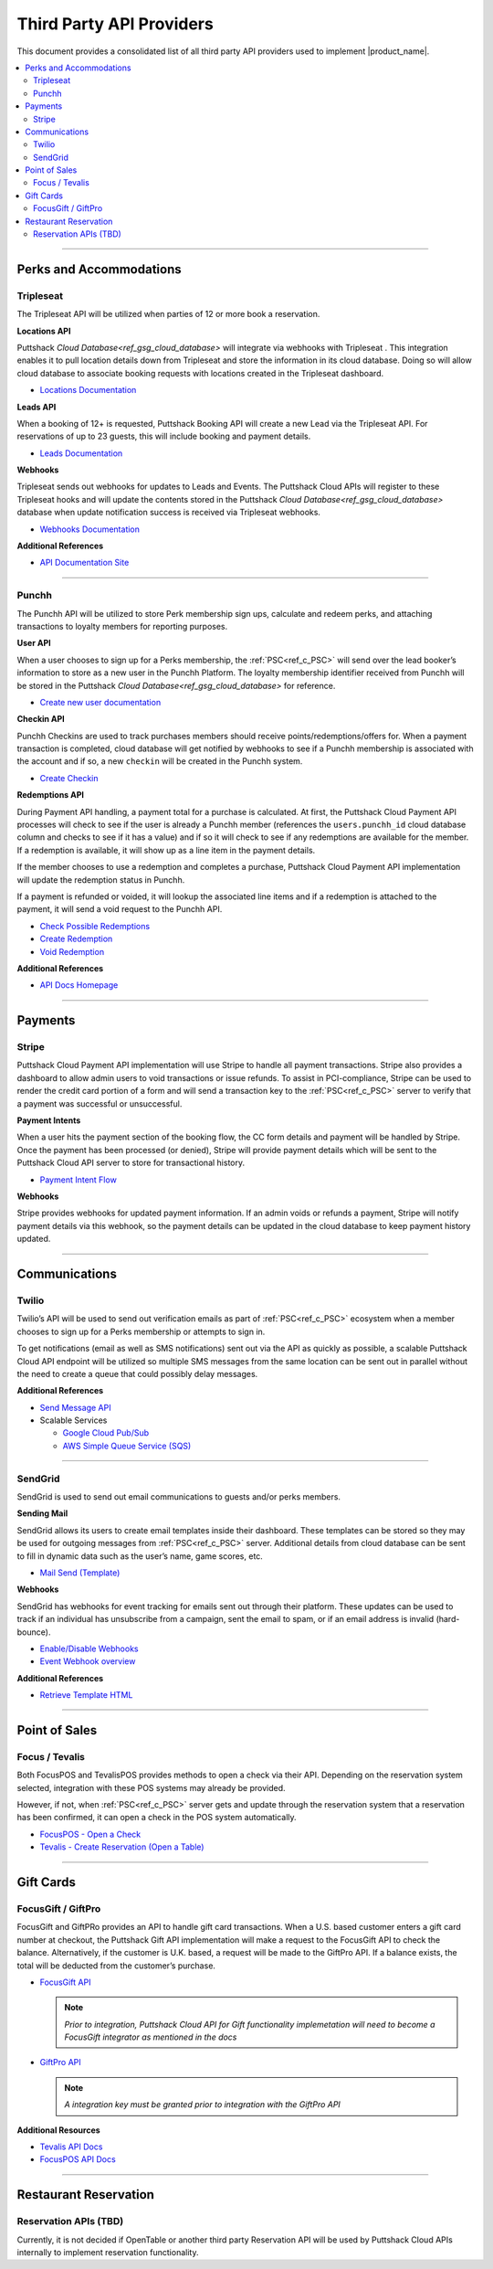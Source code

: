 .. _docref_puttshack_thirp_details:

.. Puttshack documentation Poc1
   Author: Chris Moore, Shaloo Shalini

.. spelling::

     booker
     Checkins
     redemptions
     transactional

**************************
Third Party API Providers
**************************

This document provides a consolidated list of all third party API providers used to implement |product_name|.

.. contents:: 
     :local:
     :depth: 2

----

Perks and Accommodations
========================

.. _ref_tpa_tripleseat:

Tripleseat
----------

The Tripleseat API will be utilized when parties of 12 or more book a
reservation.

**Locations API**

Puttshack `Cloud Database<ref_gsg_cloud_database>` will integrate via webhooks with Tripleseat . This integration enables it to pull location details down from Tripleseat and store the information in its cloud database. Doing so will allow cloud database to associate booking requests with locations created in the Tripleseat dashboard.

-  `Locations Documentation <https://support.tripleseat.com/hc/en-us/articles/212570457-Locations-API>`_

**Leads API**

When a booking of 12+ is requested, Puttshack Booking API will create a new Lead via the Tripleseat API. For reservations of up to 23 guests, this will include booking and payment details.

-  `Leads Documentation <https://support.tripleseat.com/hc/en-us/articles/212528787-Leads-API>`_

**Webhooks**

Tripleseat sends out webhooks for updates to Leads and Events. The Puttshack Cloud APIs will register to these Tripleseat hooks and will update the contents stored in the Puttshack `Cloud Database<ref_gsg_cloud_database>` database when update notification success is received via Tripleseat webhooks.

-  `Webhooks Documentation <https://support.tripleseat.com/hc/en-us/articles/360002146094-Tripleseat-Webhooks>`_

**Additional References**

-  `API Documentation Site <https://support.tripleseat.com/hc/en-us/articles/205162108-API-Overview-Getting-Started>`__

----

.. _ref_tpa_punchh:

Punchh
------

The Punchh API will be utilized to store Perk membership sign ups, calculate and redeem perks, and attaching transactions to loyalty members for reporting purposes.

**User API**

When a user chooses to sign up for a Perks membership, the :ref:`PSC<ref_c_PSC>` will send over the lead booker’s information to store as a new user in the Punchh Platform. The loyalty membership identifier received from Punchh will be stored in the Puttshack `Cloud Database<ref_gsg_cloud_database>` for reference.

-  `Create new user documentation <https://developers.punchh.com/pos-apis/point-of-sale/pos-create-user>`__

**Checkin API**

Punchh Checkins are used to track purchases members should receive points/redemptions/offers for. When a payment transaction is completed, cloud database will get notified by webhooks to see if a Punchh membership is associated with the account and if so, a new ``checkin`` will be created in the Punchh system.

-  `Create Checkin <https://developers.punchh.com/pos-apis/point-of-sale/pos-checkin>`__

**Redemptions API**

During Payment API handling, a payment total for a purchase is calculated. At first, the Puttshack Cloud Payment API processes will check to see if the user is already a Punchh member (references the ``users.punchh_id`` cloud database column and checks to see if it has a value) and if so it will check to see if any redemptions are available for the member. If a redemption is available, it will show up as a line item in the payment details.

If the member chooses to use a redemption and completes a purchase, Puttshack Cloud Payment API implementation will update the redemption status in Punchh.

If a payment is refunded or voided, it will lookup the associated line items and if a redemption is attached to the payment, it will send a void request to the Punchh API.

-  `Check Possible Redemptions <https://developers.punchh.com/pos-apis/point-of-sale/pos-redemption-possible>`__
-  `Create Redemption <https://developers.punchh.com/pos-apis/point-of-sale/pos-create-redemption>`__
-  `Void Redemption <https://developers.punchh.com/pos-apis/point-of-sale/pos-void-redemption>`__

**Additional References**

-  `API Docs Homepage <https://developers.punchh.com/core-api-docs>`__

----


Payments
========

.. _ref_tpa_stripe:

Stripe
------

Puttshack Cloud Payment API implementation will use Stripe to handle all payment transactions.  Stripe also provides a dashboard to allow admin users to void transactions or issue refunds. To assist in PCI-compliance, Stripe can be used to render the credit card portion of a form and will send a transaction key to the :ref:`PSC<ref_c_PSC>` server to verify that a payment was successful or unsuccessful.

**Payment Intents**

When a user hits the payment section of the booking flow, the CC form details and payment will be handled by Stripe. Once the payment has been processed (or denied), Stripe will provide payment details which will be sent to the Puttshack Cloud API server to store for transactional history.

-  `Payment Intent Flow <https://stripe.com/docs/payments/integration-builder>`__

**Webhooks**

Stripe provides webhooks for updated payment information. If an admin voids or refunds a payment, Stripe will notify payment details via this webhook, so the payment details can be updated in the cloud database to keep payment history updated.

----

Communications
==============

.. _ref_tpa_twilio:

Twilio
------

Twilio’s API will be used to send out verification emails as part of :ref:`PSC<ref_c_PSC>` ecosystem when a member chooses to sign up for a Perks membership or attempts to sign in.

To get notifications (email as well as SMS notifications) sent out via the API as quickly as possible, a scalable Puttshack Cloud API endpoint will be utilized so multiple SMS messages from the same location can be sent out in parallel without the need to create a queue that could possibly delay messages.

**Additional References**

-  `Send Message API <https://www.twilio.com/docs/sms/send-messages>`__

-  Scalable Services

   -  `Google Cloud Pub/Sub <https://cloud.google.com/pubsub>`__
   -  `AWS Simple Queue Service (SQS) <https://aws.amazon.com/sqs/>`__

----

.. _ref_tpa_sendgrid:

SendGrid
--------

SendGrid is used to send out email communications to guests and/or perks members.

**Sending Mail**

SendGrid allows its users to create email templates inside their dashboard. These templates can be stored so they may be used for outgoing messages from :ref:`PSC<ref_c_PSC>` server. Additional details from cloud database can be sent to fill in dynamic data such as the user’s name, game scores, etc.

-  `Mail Send (Template) <https://docs.sendgrid.com/api-reference/mail-send/mail-send>`__

**Webhooks**

SendGrid has webhooks for event tracking for emails sent out through their platform. These updates can be used to track if an individual has unsubscribe from a campaign, sent the email to spam, or if an email address is invalid (hard-bounce).

-  `Enable/Disable Webhooks <https://docs.sendgrid.com/api-reference/webhooks/enabledisable-signed-webhook>`__
-  `Event Webhook overview <https://docs.sendgrid.com/for-developers/tracking-events/getting-started-event-webhook>`__

**Additional References**

-  `Retrieve Template HTML <https://docs.sendgrid.com/api-reference/transactional-templates/retrieve-a-single-transactional-template>`__

----

Point of Sales 
==============

.. _ref_tap_focus_tevalis:

Focus / Tevalis
-----------------

Both FocusPOS and TevalisPOS provides methods to open a check via their API. Depending on the reservation system selected, integration with these POS systems may already be provided.

However, if not, when :ref:`PSC<ref_c_PSC>` server gets and update through the reservation system that a reservation has been confirmed, it can open a check in the POS system automatically.

-  `FocusPOS - Open a Check <https://api.focuspos.com/#43331c3f-aa89-4bcb-860e-e14a83afc6dd>`__
-  `Tevalis - Create Reservation (Open a Table) <https://api.tevalis.com/Help/Api/POST-Reservation-CreateReservation-SiteID>`__

----

Gift Cards
==========

.. _ref_tpa_focus_giftpro:

FocusGift / GiftPro
--------------------

FocusGift and GiftPRo provides an API to handle gift card transactions.  When a U.S. based customer enters a gift card number at checkout, the Puttshack Gift API implementation will make a request to the FocusGift API to check the balance.  Alternatively, if the customer is U.K. based, a request will be made to the GiftPro API. If a balance exists, the total will be deducted from the customer’s purchase.

-  `FocusGift API <https://help.focusca.com/hc/en-us/articles/360040732172-FocusGift-API-Activating-Cards>`__

   .. note::
   
       *Prior to integration, Puttshack Cloud API for Gift functionality implemetation  will need to become a FocusGift integrator as mentioned in the docs*

-  `GiftPro API <https://www.giftpro.co.uk/api/>`__ 
  
   .. note::
   
       *A integration key must be granted prior to integration with the GiftPro API*

**Additional Resources**

-  `Tevalis API Docs <https://api.tevalis.com/Help>`__
-  `FocusPOS API Docs <https://api.focuspos.com/#intro>`__

----

Restaurant Reservation
=======================

.. _ref_tpa_opentable:

Reservation APIs (TBD)
-----------------------

Currently, it is not decided if OpenTable or another third party Reservation API will be used by Puttshack Cloud APIs internally to implement reservation functionality.
